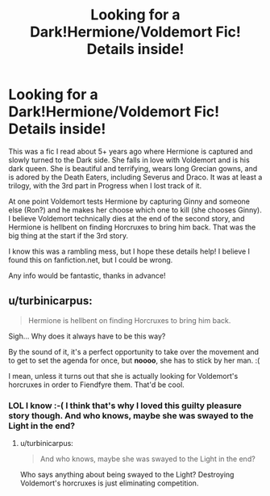 #+TITLE: Looking for a Dark!Hermione/Voldemort Fic! Details inside!

* Looking for a Dark!Hermione/Voldemort Fic! Details inside!
:PROPERTIES:
:Author: Cakegeek
:Score: 4
:DateUnix: 1414825169.0
:DateShort: 2014-Nov-01
:FlairText: Request
:END:
This was a fic I read about 5+ years ago where Hermione is captured and slowly turned to the Dark side. She falls in love with Voldemort and is his dark queen. She is beautiful and terrifying, wears long Grecian gowns, and is adored by the Death Eaters, including Severus and Draco. It was at least a trilogy, with the 3rd part in Progress when I lost track of it.

At one point Voldemort tests Hermione by capturing Ginny and someone else (Ron?) and he makes her choose which one to kill (she chooses Ginny). I believe Voldemort technically dies at the end of the second story, and Hermione is hellbent on finding Horcruxes to bring him back. That was the big thing at the start if the 3rd story.

I know this was a rambling mess, but I hope these details help! I believe I found this on fanfiction.net, but I could be wrong.

Any info would be fantastic, thanks in advance!


** u/turbinicarpus:
#+begin_quote
  Hermione is hellbent on finding Horcruxes to bring him back.
#+end_quote

Sigh... Why does it always have to be this way?

By the sound of it, it's a perfect opportunity to take over the movement and to get to set the agenda for once, but *noooo*, she has to stick by her man. :(

I mean, unless it turns out that she is actually looking for Voldemort's horcruxes in order to Fiendfyre them. That'd be cool.
:PROPERTIES:
:Author: turbinicarpus
:Score: 4
:DateUnix: 1414838714.0
:DateShort: 2014-Nov-01
:END:

*** LOL I know :-( I think that's why I loved this guilty pleasure story though. And who knows, maybe she was swayed to the Light in the end?
:PROPERTIES:
:Author: Cakegeek
:Score: 1
:DateUnix: 1414861368.0
:DateShort: 2014-Nov-01
:END:

**** u/turbinicarpus:
#+begin_quote
  And who knows, maybe she was swayed to the Light in the end?
#+end_quote

Who says anything about being swayed to the Light? Destroying Voldemort's horcruxes is just eliminating competition.
:PROPERTIES:
:Author: turbinicarpus
:Score: 1
:DateUnix: 1414879742.0
:DateShort: 2014-Nov-02
:END:
